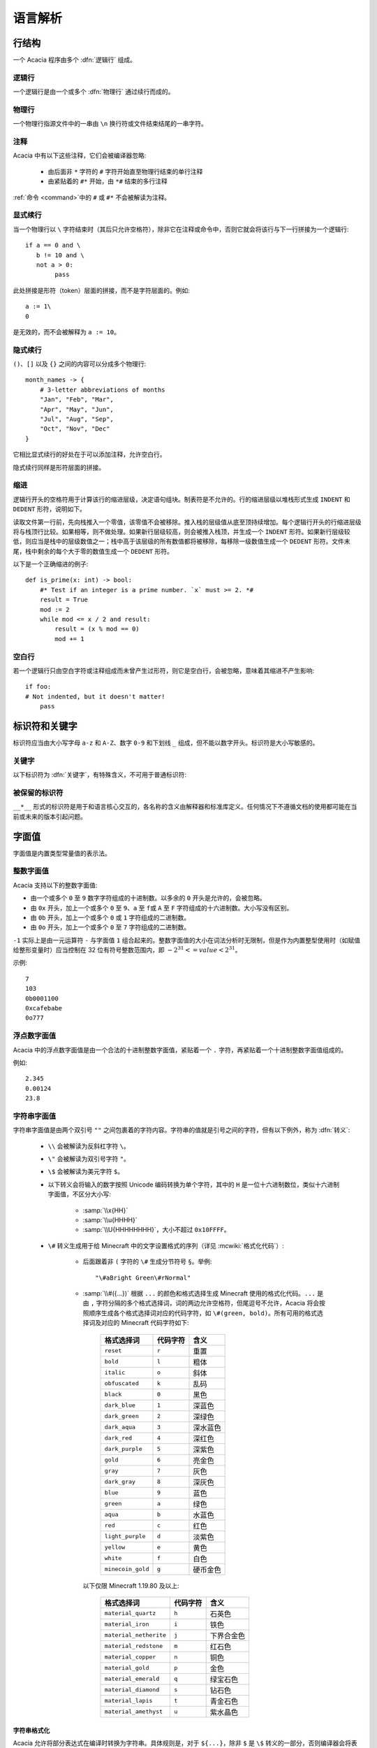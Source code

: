 语言解析
==============

行结构
------------

一个 Acacia 程序由多个 :dfn:`逻辑行` 组成。

逻辑行
^^^^^^^^^^

一个逻辑行是由一个或多个 :dfn:`物理行` 通过续行而成的。

物理行
^^^^^^^^^^

一个物理行指源文件中的一串由 ``\n`` 换行符或文件结束结尾的一串字符。

注释
^^^^^^^^^^

Acacia 中有以下这些注释，它们会被编译器忽略:

    * 由后面非 ``*`` 字符的 ``#`` 字符开始直至物理行结束的单行注释
    * 由紧贴着的 ``#*`` 开始，由 ``*#`` 结束的多行注释

:ref:`命令 <command>`\ 中的 ``#`` 或 ``#*`` 不会被解读为注释。

显式续行
^^^^^^^^^^

当一个物理行以 ``\`` 字符结束时（其后只允许空格符），除非它在注释或命令中，否则它就会将该行与下一行拼接为一个逻辑行::

    if a == 0 and \
       b != 10 and \
       not a > 0:
            pass

此处拼接是形符（token）层面的拼接，而不是字符层面的。例如::

    a := 1\
    0

是无效的，而不会被解释为 ``a := 10``\ 。

隐式续行
^^^^^^^^^^

``()``\ 、\ ``[]`` 以及 ``{}`` 之间的内容可以分成多个物理行::

    month_names -> {
        # 3-letter abbreviations of months
        "Jan", "Feb", "Mar",
        "Apr", "May", "Jun",
        "Jul", "Aug", "Sep",
        "Oct", "Nov", "Dec"
    }

它相比显式续行的好处在于可以添加注释，允许空白行。

隐式续行同样是形符层面的拼接。

缩进
^^^^^^^^^^

逻辑行开头的空格符用于计算该行的缩进层级，决定语句组块。制表符是不允许的。行的缩进层级以堆栈形式生成 ``INDENT`` 和 ``DEDENT`` 形符，说明如下。

读取文件第一行前，先向栈推入一个零值，该零值不会被移除。推入栈的层级值从底至顶持续增加。每个逻辑行开头的行缩进层级将与栈顶行比较。如果相等，则不做处理。如果新行层级较高，则会被推入栈顶，并生成一个 ``INDENT`` 形符。如果新行层级较低，则应当是栈中的层级数值之一；栈中高于该层级的所有数值都将被移除，每移除一级数值生成一个 ``DEDENT`` 形符。文件末尾，栈中剩余的每个大于零的数值生成一个 ``DEDENT`` 形符。

以下是一个正确缩进的例子::

    def is_prime(x: int) -> bool:
        #* Test if an integer is a prime number. `x` must >= 2. *#
        result = True
        mod := 2
        while mod <= x / 2 and result:
            result = (x % mod == 0)
            mod += 1

空白行
^^^^^^^^^^

若一个逻辑行只由空白字符或注释组成而未曾产生过形符，则它是空白行，会被忽略，意味着其缩进不产生影响::

    if foo:
    # Not indented, but it doesn't matter!
        pass


标识符和关键字
---------------------

标识符应当由大小写字母 ``a-z`` 和 ``A-Z``\ 、数字 ``0-9`` 和下划线 ``_`` 组成，但不能以数字开头。标识符是大小写敏感的。

关键字
^^^^^^^^^^

以下标识符为 :dfn:`关键字`\ ，有特殊含义，不可用于普通标识符:

.. hlist::
    :columns: 4

    * ``True``
    * ``def``
    * ``interface``
    * ``inline``
    * ``entity``
    * ``extends``
    * ``self``
    * ``if``
    * ``elif``
    * ``else``
    * ``while``
    * ``pass``
    * ``and``
    * ``or``
    * ``not``
    * ``result``
    * ``import``
    * ``as``
    * ``from``
    * ``None``
    * ``for``
    * ``in``
    * ``struct``
    * ``virtual``
    * ``override``
    * ``False``

被保留的标识符
^^^^^^^^^^^^^^^^^

``__*__`` 形式的标识符是用于和语言核心交互的，各名称的含义由解释器和标准库定义。任何情况下不遵循文档的使用都可能在当前或未来的版本引起问题。


字面值
---------------------

字面值是内置类型常量值的表示法。

整数字面值
^^^^^^^^^^^^^

Acacia 支持以下的整数字面值:

* 由一个或多个 ``0`` 至 ``9`` 数字字符组成的十进制数。以多余的 ``0`` 开头是允许的，会被忽略。
* 由 ``0x`` 开头，加上一个或多个 ``0`` 至 ``9``\ 、\ ``a`` 至 ``f``\ 或 ``A`` 至 ``F`` 字符组成的十六进制数。大小写没有区别。
* 由 ``0b`` 开头，加上一个或多个 ``0`` 或 ``1`` 字符组成的二进制数。
* 由 ``0o`` 开头，加上一个或多个 ``0`` 至 ``7`` 字符组成的二进制数。

``-1`` 实际上是由一元运算符 ``-`` 与字面值 ``1`` 组合起来的。整数字面值的大小在词法分析时无限制，但是作为内置整型使用时（如赋值给整形变量时）应当控制在 32 位有符号整数范围内，即 :math:`-2^{31} <= value < 2^{31}`\ 。

示例::

    7
    103
    0b0001100
    0xcafebabe
    0o777

浮点数字面值
^^^^^^^^^^^^^^^^^

Acacia 中的浮点数字面值是由一个合法的十进制整数字面值，紧贴着一个 ``.`` 字符，再紧贴着一个十进制整数字面值组成的。

例如::

    2.345
    0.00124
    23.8

.. _str-literal:

字符串字面值
^^^^^^^^^^^^^^^^^

字符串字面值是由两个双引号 ``""`` 之间包裹着的字符内容。字符串的值就是引号之间的字符，但有以下例外，称为 :dfn:`转义`:

    * ``\\`` 会被解读为反斜杠字符 ``\``。
    * ``\"`` 会被解读为双引号字符 ``"``。
    * ``\$`` 会被解读为美元字符 ``$``。
    * 以下转义会将输入的数字按照 Unicode 编码转换为单个字符，其中的 ``H`` 是一位十六进制数位，类似十六进制字面值，不区分大小写:

        - :samp:`\\x{HH}` 
        - :samp:`\\u{HHHH}`
        - :samp:`\\U{HHHHHHHH}`\ ，大小不超过 ``0x10FFFF``\ 。

    * ``\#`` 转义生成用于给 Minecraft 中的文字设置格式的序列（详见 :mcwiki:`格式化代码`）:

        - 后面跟着非 ``(`` 字符的 ``\#`` 生成分节符号 ``§``。举例::

            "\#aBright Green\#rNormal"

        - :samp:`\\#({...})` 根据 ``...`` 的颜色和格式选择生成 Minecraft 使用的格式化代码。\ ``...`` 是由 ``,`` 字符分隔的多个格式选择词，词的两边允许空格符，但尾逗号不允许，Acacia 将会按照顺序生成各个格式选择词对应的代码字符，如 ``\#(green, bold)``\ 。所有可用的格式选择词及对应的 Minecraft 代码字符如下:

            ..
                Generated by Python script:
                    for name, c in d.items():
                        print("%-23s ``%s``          " % ("``%s``" % name, c))

            ======================= ============== ===========
            格式选择词               代码字符        含义
            ======================= ============== ===========
            ``reset``               ``r``          重置
            ``bold``                ``l``          粗体
            ``italic``              ``o``          斜体
            ``obfuscated``          ``k``          乱码
            ``black``               ``0``          黑色
            ``dark_blue``           ``1``          深蓝色
            ``dark_green``          ``2``          深绿色
            ``dark_aqua``           ``3``          深水蓝色
            ``dark_red``            ``4``          深红色
            ``dark_purple``         ``5``          深紫色
            ``gold``                ``6``          亮金色
            ``gray``                ``7``          灰色
            ``dark_gray``           ``8``          深灰色
            ``blue``                ``9``          蓝色
            ``green``               ``a``          绿色
            ``aqua``                ``b``          水蓝色
            ``red``                 ``c``          红色
            ``light_purple``        ``d``          淡紫色
            ``yellow``              ``e``          黄色
            ``white``               ``f``          白色
            ``minecoin_gold``       ``g``          硬币金色
            ======================= ============== ===========

          以下仅限 Minecraft 1.19.80 及以上:

            ======================= ============== ===========
            格式选择词               代码字符        含义
            ======================= ============== ===========
            ``material_quartz``     ``h``          石英色
            ``material_iron``       ``i``          铁色
            ``material_netherite``  ``j``          下界合金色
            ``material_redstone``   ``m``          红石色
            ``material_copper``     ``n``          铜色
            ``material_gold``       ``p``          金色
            ``material_emerald``    ``q``          绿宝石色
            ``material_diamond``    ``s``          钻石色
            ``material_lapis``      ``t``          青金石色
            ``material_amethyst``   ``u``          紫水晶色
            ======================= ============== ===========

字符串格式化
~~~~~~~~~~~~~~~~~

.. TODO 表达式是如何被转换的?

Acacia 允许将部分表达式在编译时转换为字符串。具体规则是，对于 ``${...}``\ ，除非 ``$`` 是 ``\$`` 转义的一部分，否则编译器会将表达式 ``...`` 转换为其字符串形式后，替换入命令内。此处表达式可以是任何合法的 Acacia 表达式，允许注释，甚至可以嵌套::

    "First ${x + "Second ${{"third"}[0]}"  #* comment *#}"

此处的 ``{}`` 之间不允许续行。

字符串字面量拼接
~~~~~~~~~~~~~~~~~

连续的两个字符串字面量（即它们中间没有任何形符）会被拼接::

    "foo" "bar"  # "foobar"
    x -> 42
    (
        # First line
        "${x}foo"
        # Second line
        "bar"
    )  # "42foobar"

注意这种拼接是发生在语法分析时而不是命令生成时的，因此仅支持拼接字符串字面量。拼接两个任意字符串类型的表达式应该使用 ``+``\ 。以下的代码是无效的::

    {"foo"}[0] "bar"  # Error: should use plus operator!


.. _command:

命令
---------------------

Acacia 允许直接指定一条要运行的命令。如果一个逻辑行中还没有产生任何一个形符，那么 ``/`` 字符将会被视为开始指令:

    * ``/`` 后若不是 ``*`` 字符，则是单行命令，即读取至行末结束。
    * ``/*`` 开头的是多行命令，以 ``*/`` 结束。中间的换行符会被替换为空格。

读取的指令就是读取到的字符，除了转义与格式化的部分——这些与\ :ref:`字符串的规则 <str-literal>`\ 相同，除了 ``\"`` 规则不适用此处。额外需要注意的是，单行命令中的 ``${}`` 不允许续行，但多行命令中的允许。


运算符
---------------------

以下是 Acacia 的运算符:

.. hlist::
    :columns: 4

    * ``+``
    * ``-``
    * ``*``
    * ``/``
    * ``%``
    * ``==``
    * ``!=``
    * ``>``
    * ``>=``
    * ``<``
    * ``<=``
    * ``@``

``/`` 和 ``*`` 也出现在命令中。\ ``*`` 也出现在多行注释中。


分隔符
---------------------

以下是 Acacia 的分隔符:

.. hlist::
    :columns: 4

    * ``(``
    * ``)``
    * ``[``
    * ``]``
    * ``{``
    * ``}``
    * ``,``
    * ``:``
    * ``.``
    * ``|``
    * ``=``
    * ``->``
    * ``:=``
    * ``+=``
    * ``-=``
    * ``*=``
    * ``/=``
    * ``%=``
    * ``@``

``.`` 也出现在浮点数字面值里。

以下的字符在一定情况下对于词法器有特殊意义:

.. hlist::
    :columns: 4

    * ``#``
    * ``\``
    * ``"``
    * ``$``
